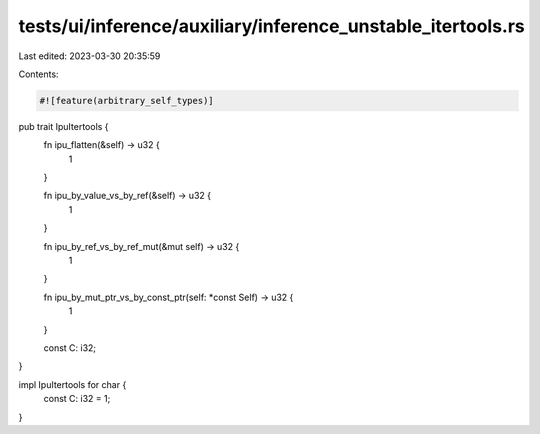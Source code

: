 tests/ui/inference/auxiliary/inference_unstable_itertools.rs
============================================================

Last edited: 2023-03-30 20:35:59

Contents:

.. code-block:: rs

    #![feature(arbitrary_self_types)]

pub trait IpuItertools {
    fn ipu_flatten(&self) -> u32 {
        1
    }

    fn ipu_by_value_vs_by_ref(&self) -> u32 {
        1
    }

    fn ipu_by_ref_vs_by_ref_mut(&mut self) -> u32 {
        1
    }

    fn ipu_by_mut_ptr_vs_by_const_ptr(self: *const Self) -> u32 {
        1
    }

    const C: i32;
}

impl IpuItertools for char {
    const C: i32 = 1;
}


